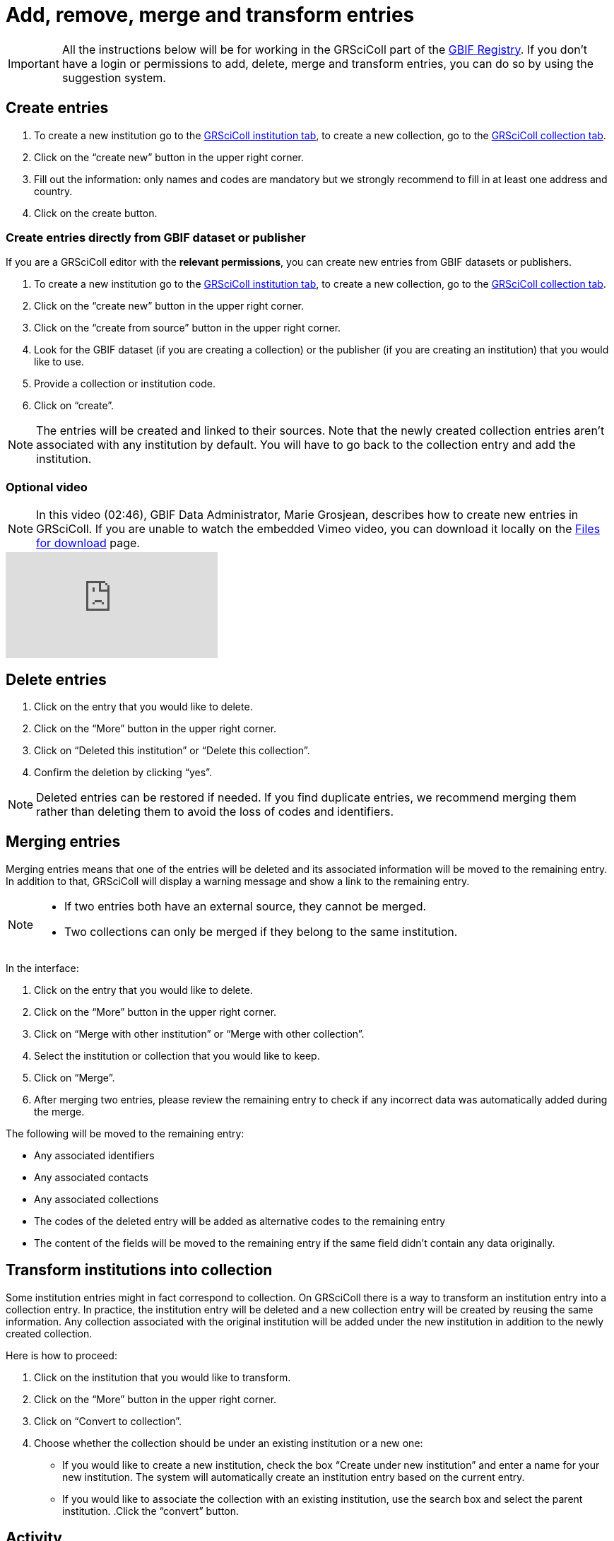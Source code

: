 = Add, remove, merge and transform entries

[IMPORTANT]
All the instructions below will be for working in the GRSciColl part of the https://registry.gbif.org/[GBIF Registry^]. If you don’t have a login or permissions to add, delete, merge and transform entries, you can do so by using the suggestion system.

== Create entries

. To create a new institution go to the https://registry.gbif.org/institution/search[GRSciColl institution tab^], to create a new collection, go to the https://registry.gbif.org/collection/search[GRSciColl collection tab^].
. Click on the “create new” button in the upper right corner.
. Fill out the information: only names and codes are mandatory but we strongly recommend to fill in at least one address and country.
. Click on the create button.

=== Create entries directly from GBIF dataset or publisher

If you are a GRSciColl editor with the *relevant permissions*, you can create new entries from GBIF datasets or publishers.

. To create a new institution go to the https://registry.gbif.org/institution/search[GRSciColl institution tab^], to create a new collection, go to the https://registry.gbif.org/collection/search[GRSciColl collection tab^].
. Click on the “create new” button in the upper right corner.
. Click on the “create from source” button in the upper right corner.
. Look for the GBIF dataset (if you are creating a collection) or the publisher (if you are creating an institution) that you would like to use.
. Provide a collection or institution code.
. Click on “create”.

[NOTE]
The entries will be created and linked to their sources. Note that the newly created collection entries aren’t associated with any institution by default. You will have to go back to the collection entry and add the institution.

=== Optional video

[NOTE.presentation]
====
In this video (02:46), GBIF Data Administrator, Marie Grosjean, describes how to create new entries in GRSciColl.  
If you are unable to watch the embedded Vimeo video, you can download it locally on the xref:downloads.adoc[Files for download] page.
====

[.responsive-video]
video::649977782[vimeo]

== Delete entries

. Click on the entry that you would like to delete.
. Click on the “More” button in the upper right corner.
. Click on “Deleted this institution” or “Delete this collection”.
. Confirm the deletion by clicking “yes”.

[NOTE]
Deleted entries can be restored if needed. If you find duplicate entries, we recommend merging them rather than deleting them to avoid the loss of codes and identifiers.

== Merging entries

Merging entries means that one of the entries will be deleted and its associated information will be moved to the remaining entry. In addition to that, GRSciColl will display a warning message and show a link to the remaining entry.

[NOTE]
====
* If two entries both have an external source, they cannot be merged.
* Two collections can only be merged if they belong to the same institution.
====

In the interface:

. Click on the entry that you would like to delete.
. Click on the “More” button in the upper right corner.
. Click on “Merge with other institution” or “Merge with other collection”.
. Select the institution or collection that you would like to keep.
. Click on “Merge”.
. After merging two entries, please review the remaining entry to check if any incorrect data was automatically added during the merge.

The following will be moved to the remaining entry:

* Any associated identifiers
* Any associated contacts
* Any associated collections
* The codes of the deleted entry will be added as alternative codes to the remaining entry
* The content of the fields will be moved to the remaining entry if the same field didn’t contain any data originally.

== Transform institutions into collection

Some institution entries might in fact correspond to collection. On GRSciColl there is a way to transform an institution entry into a collection entry. In practice, the institution entry will be deleted and a new collection entry will be created by reusing the same information. Any collection associated with the original institution will be added under the new institution in addition to the newly created collection.

Here is how to proceed:

. Click on the institution that you would like to transform.
. Click on the “More” button in the upper right corner.
. Click on “Convert to collection”.
. Choose whether the collection should be under an existing institution or a new one:
    * If you would like to create a new institution, check the box “Create under new institution” and enter a name for your new institution. The system will automatically create an institution entry based on the current entry.
    * If you would like to associate the collection with an existing institution, use the search box and select the parent institution.
.Click the “convert” button.

== Activity

[NOTE.activity]
====
Go to our https://registry.gbif-uat.org/[TEST registry^] and, without logging in, make the following suggestions:

. Create an entry
. Delete an entry
. Merge two entries
. Convert an institution into a collection
====

